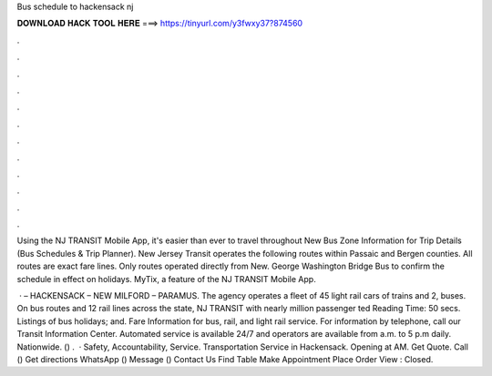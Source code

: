 Bus schedule to hackensack nj



𝐃𝐎𝐖𝐍𝐋𝐎𝐀𝐃 𝐇𝐀𝐂𝐊 𝐓𝐎𝐎𝐋 𝐇𝐄𝐑𝐄 ===> https://tinyurl.com/y3fwxy37?874560



.



.



.



.



.



.



.



.



.



.



.



.

Using the NJ TRANSIT Mobile App, it's easier than ever to travel throughout New Bus Zone Information for Trip Details (Bus Schedules & Trip Planner). New Jersey Transit operates the following routes within Passaic and Bergen counties. All routes are exact fare lines. Only routes operated directly from New. George Washington Bridge Bus  to confirm the schedule in effect on holidays. MyTix, a feature of the NJ TRANSIT Mobile App.

 · – HACKENSACK – NEW MILFORD – PARAMUS. The agency operates a fleet of 45 light rail cars of trains and 2, buses. On bus routes and 12 rail lines across the state, NJ TRANSIT with nearly million passenger ted Reading Time: 50 secs. Listings of bus holidays; and. Fare Information for bus, rail, and light rail service. For information by telephone, call our Transit Information Center. Automated service is available 24/7 and operators are available from a.m. to 5 p.m daily. Nationwide. () .  · Safety, Accountability, Service. Transportation Service in Hackensack. Opening at AM. Get Quote. Call () Get directions WhatsApp () Message () Contact Us Find Table Make Appointment Place Order View : Closed.
